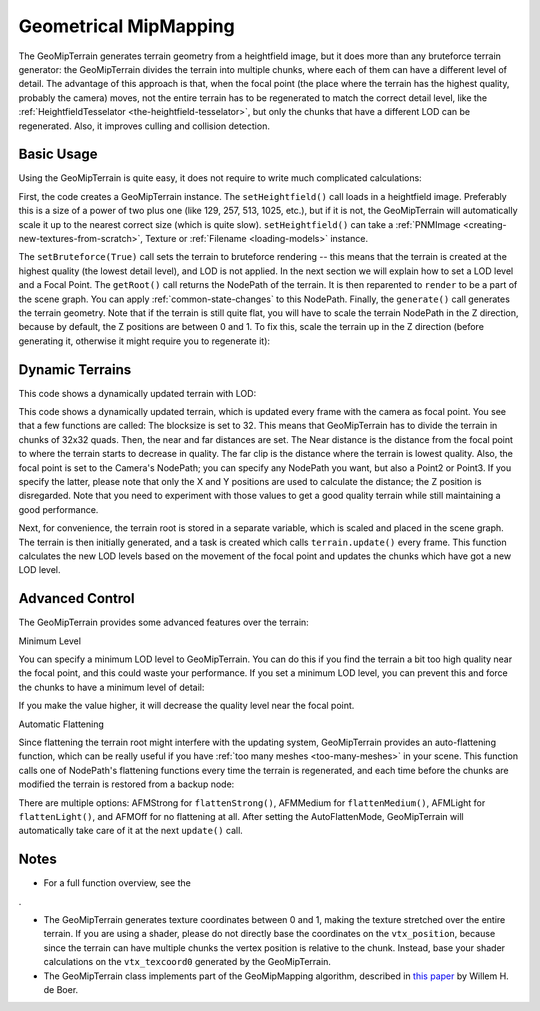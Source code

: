 .. _geometrical-mipmapping:

Geometrical MipMapping
======================

The GeoMipTerrain generates terrain geometry from a heightfield image, but it
does more than any bruteforce terrain generator: the GeoMipTerrain divides the
terrain into multiple chunks, where each of them can have a different level of
detail. The advantage of this approach is that, when the focal point (the
place where the terrain has the highest quality, probably the camera) moves,
not the entire terrain has to be regenerated to match the correct detail
level, like the :ref:`HeightfieldTesselator <the-heightfield-tesselator>`, but
only the chunks that have a different LOD can be regenerated. Also, it
improves culling and collision detection.

Basic Usage
~~~~~~~~~~~


Using the GeoMipTerrain is quite easy, it does not require to write much
complicated calculations:



.. only:: python

    
    
    .. code-block:: python
    
        terrain = GeoMipTerrain("mySimpleTerrain")
        terrain.setHeightfield("yourHeightField.png")
        #terrain.setBruteforce(True)
        terrain.getRoot().reparentTo(render)
        terrain.generate()
    
    




.. only:: cpp

    
    
    .. code-block:: cpp
    
        GeoMipTerrain *terrain;
        terrain =  new GeoMipTerrain("mySimpleTerrain");
        terrain->set_heightfield(Filename("maps/yourHeightField.png"));
        terrain->set_bruteforce(true);
        terrain->get_root().reparent_to(window->get_render()); 
        terrain->generate();
    
    


First, the code creates a GeoMipTerrain instance. The
``setHeightfield()`` call loads in a
heightfield image. Preferably this is a size of a power of two plus one (like
129, 257, 513, 1025, etc.), but if it is not, the GeoMipTerrain will
automatically scale it up to the nearest correct size (which is quite slow).
``setHeightfield()`` can take a
:ref:`PNMImage <creating-new-textures-from-scratch>`, Texture or
:ref:`Filename <loading-models>` instance.

The ``setBruteforce(True)`` call sets the
terrain to bruteforce rendering -- this means that the terrain is created at
the highest quality (the lowest detail level), and LOD is not applied. In the
next section we will explain how to set a LOD level and a Focal Point. The
``getRoot()`` call returns the
NodePath of the terrain. It is then reparented to
``render`` to be a part of the
scene graph. You can apply :ref:`common-state-changes` to this NodePath.
Finally, the ``generate()`` call
generates the terrain geometry. Note that if the terrain is still quite flat,
you will have to scale the terrain NodePath in the Z direction, because by
default, the Z positions are between 0 and 1. To fix this, scale the terrain
up in the Z direction (before generating it, otherwise it might require you to
regenerate it): 

.. only:: python

    
    
    .. code-block:: python
    
        terrain.getRoot().setSz(100)
    
    




.. only:: cpp

    
    
    .. code-block:: cpp
    
        terrain->get_root().set_sz(100);
    
    


Dynamic Terrains
~~~~~~~~~~~~~~~~


This code shows a dynamically updated terrain with LOD:


.. only:: python

    
    
    .. code-block:: python
    
        # Set up the GeoMipTerrain
        terrain = GeoMipTerrain("myDynamicTerrain")
        terrain.setHeightfield("yourHeightField.png")
        
        # Set terrain properties
        terrain.setBlockSize(32)
        terrain.setNear(40)
        terrain.setFar(100)
        terrain.setFocalPoint(base.camera)
        
        # Store the root NodePath for convenience
        root = terrain.getRoot()
        root.reparentTo(render)
        root.setSz(100)
        
        # Generate it.
        terrain.generate()
        # Add a task to keep updating the terrain
        def updateTask(task):
          terrain.update()
          return task.cont
        taskMgr.add(updateTask, "update")
    
    




.. only:: cpp

    
    
    .. code-block:: cpp
    
        // Set up the GeoMipTerrain
        GeoMipTerrain *terrain;
        terrain =  new GeoMipTerrain("myDynamicTerrain");
        terrain->set_heightfield(Filename("maps/yourHeightField.png"));
        
        // Set terrain properties
        terrain->set_block_size(32);
        terrain->set_near(40);
        terrain->set_far(100);
        terrain->set_focal_point(camera);
        
        // Store the root NodePath for convenience
        NodePath root = terrain->get_root();
        root.reparent_to(window->get_render()); 
        root.set_sz(100);
        
        // Generate it.
        terrain->generate();
        
        // Add a task to keep updating the terrain
        taskMgr->add(new GenericAsyncTask("Updates terrain", &UpdateTerrain, nullptr));
        
        // And the task, outside main:
        AsyncTask::DoneStatus UpdateTerrain(GenericAsyncTask *task, void *data) 
        {
         terrain->update();
         return AsyncTask::DS_cont;
        }
    
    


This code shows a dynamically updated terrain, which is updated every frame
with the camera as focal point. You see that a few functions are called: The
blocksize is set to 32. This means that GeoMipTerrain has to divide the
terrain in chunks of 32x32 quads. Then, the near and far distances are set.
The Near distance is the distance from the focal point to where the terrain
starts to decrease in quality. The far clip is the distance where the terrain
is lowest quality. Also, the focal point is set to the Camera's NodePath; you
can specify any NodePath you want, but also a Point2 or Point3. If you specify
the latter, please note that only the X and Y positions are used to calculate
the distance; the Z position is disregarded. Note that you need to experiment
with those values to get a good quality terrain while still maintaining a good
performance.

Next, for convenience, the terrain root is stored in a separate variable,
which is scaled and placed in the scene graph. The terrain is then initially
generated, and a task is created which calls
``terrain.update()`` every frame. This
function calculates the new LOD levels based on the movement of the focal
point and updates the chunks which have got a new LOD level.

Advanced Control
~~~~~~~~~~~~~~~~


The GeoMipTerrain provides some advanced features over the terrain:

Minimum Level

You can specify a minimum LOD level to GeoMipTerrain. You can do this if you
find the terrain a bit too high quality near the focal point, and this could
waste your performance. If you set a minimum LOD level, you can prevent this
and force the chunks to have a minimum level of detail:


.. only:: python

    
    
    .. code-block:: python
    
        terrain.setMinLevel(2)
    
    




.. only:: cpp

    
    
    .. code-block:: cpp
    
        terrain->set_min_level(2);
    
    


If you make the value higher, it will decrease the quality level near the
focal point.

Automatic Flattening

Since flattening the terrain root might interfere with the updating system,
GeoMipTerrain provides an auto-flattening function, which can be really useful
if you have :ref:`too many meshes <too-many-meshes>` in your scene. This
function calls one of NodePath's flattening functions every time the terrain
is regenerated, and each time before the chunks are modified the terrain is
restored from a backup node:


.. only:: python

    
    
    .. code-block:: python
    
        terrain.setAutoFlatten(GeoMipTerrain.AFMStrong)
    
    




.. only:: cpp

    
    
    .. code-block:: cpp
    
        terrain->set_auto_flatten(GeoMipTerrain::AFMStrong);
    
    


There are multiple options: AFMStrong for
``flattenStrong()``, AFMMedium for
``flattenMedium()``, AFMLight for
``flattenLight()``, and AFMOff for no
flattening at all. After setting the AutoFlattenMode, GeoMipTerrain will
automatically take care of it at the next
``update()`` call.

Notes
~~~~~


-  For a full function overview, see the
   

.. only:: python

    `API
    page <https://www.panda3d.org/reference/python/classpanda3d_1_1core_1_1GeoMipTerrain.php>`__




.. only:: cpp

    `API page <https://www.panda3d.org/reference/cxx/class_geo_mip_terrain.php>`__
.

-  The GeoMipTerrain generates texture coordinates between 0 and 1, making the
   texture stretched over the entire terrain. If you are using a shader,
   please do not directly base the coordinates on the
   ``vtx_position``, because since the
   terrain can have multiple chunks the vertex position is relative to the
   chunk. Instead, base your shader calculations on the
   ``vtx_texcoord0`` generated by the
   GeoMipTerrain.
-  The GeoMipTerrain class implements part of the GeoMipMapping algorithm,
   described in `this
   paper <http://www.flipcode.com/archives/article_geomipmaps.pdf>`__ by
   Willem H. de Boer.
